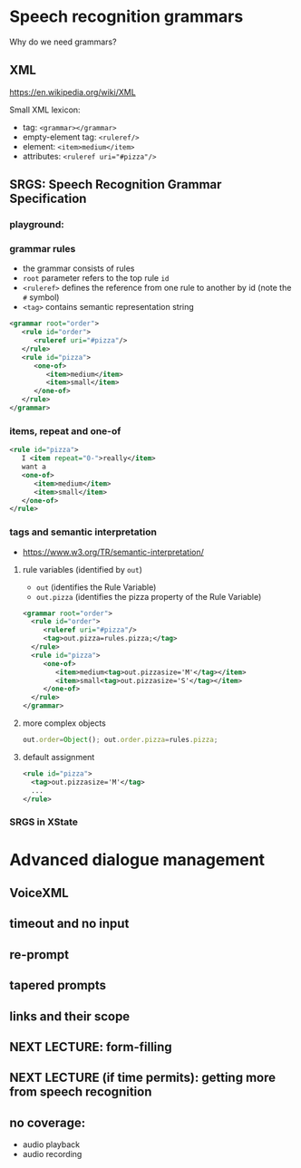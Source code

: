 
* Speech recognition grammars
Why do we need grammars?

** XML
https://en.wikipedia.org/wiki/XML

Small XML lexicon:
- tag: ~<grammar></grammar>~
- empty-element tag: ~<ruleref/>~
- element: ~<item>medium</item>~
- attributes: ~<ruleref uri="#pizza"/>~

** SRGS: Speech Recognition Grammar Specification
*** playground: 
*** grammar rules
- the grammar consists of rules
- ~root~ parameter refers to the top rule ~id~
- ~<ruleref>~ defines the reference from one rule to another by id (note
  the ~#~ symbol)
- ~<tag>~ contains semantic representation string
#+begin_src xml
<grammar root="order">
   <rule id="order">
      <ruleref uri="#pizza"/>
   </rule>
   <rule id="pizza">
      <one-of>
         <item>medium</item>
         <item>small</item>
      </one-of>
   </rule>
</grammar>
#+end_src
*** items, repeat and one-of
#+begin_src xml
   <rule id="pizza">
      I <item repeat="0-">really</item>
      want a
      <one-of>
         <item>medium</item>
         <item>small</item>
      </one-of>
   </rule>
#+end_src
*** tags and semantic interpretation
- https://www.w3.org/TR/semantic-interpretation/
**** rule variables (identified by ~out~)
  - ~out~              (identifies the Rule Variable)
  - ~out.pizza~        (identifies the pizza property of the Rule Variable)
  #+begin_src xml
  <grammar root="order">
    <rule id="order">
       <ruleref uri="#pizza"/>
       <tag>out.pizza=rules.pizza;</tag>
    </rule>
    <rule id="pizza">
       <one-of>
          <item>medium<tag>out.pizzasize='M'</tag></item>
          <item>small<tag>out.pizzasize='S'</tag></item>
       </one-of>
    </rule>
  </grammar>  
  #+end_src
**** more complex objects
#+begin_src js
out.order=Object(); out.order.pizza=rules.pizza;
#+end_src
**** default assignment
#+begin_src xml
<rule id="pizza">
  <tag>out.pizzasize='M'</tag>
  ...
</rule>
#+end_src
*** SRGS in XState

* Advanced dialogue management
** VoiceXML

** timeout and no input

** re-prompt

** tapered prompts

** links and their scope

** NEXT LECTURE: form-filling

** NEXT LECTURE (if time permits): getting more from speech recognition

** no coverage:
- audio playback
- audio recording 

